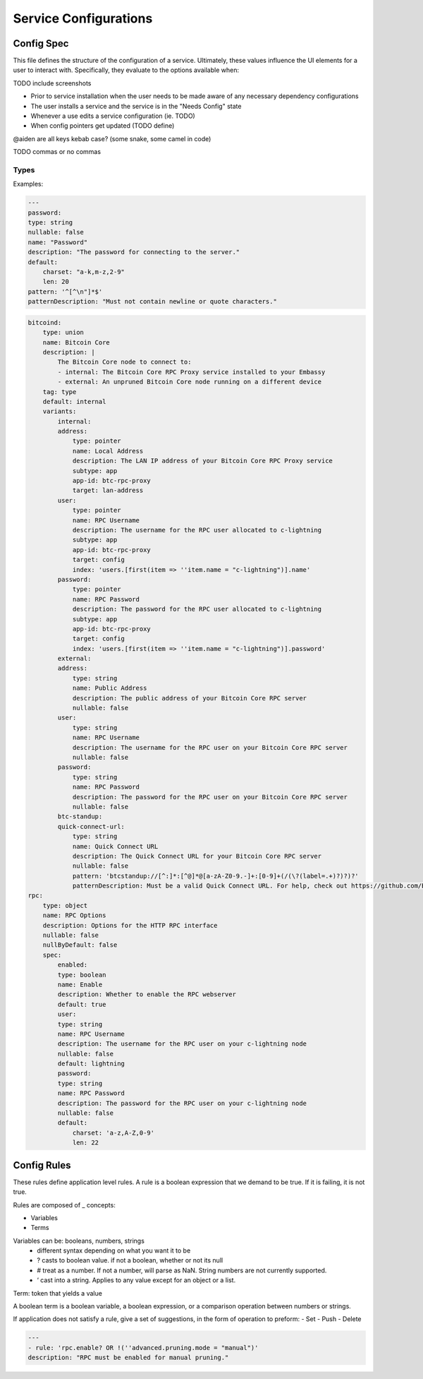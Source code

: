 .. _service_config:

**********************
Service Configurations
**********************


Config Spec
===========

This file defines the structure of the configuration of a service. Ultimately, these values influence the UI elements for a user to interact with. Specifically, they evaluate to the options available when:

TODO include screenshots

- Prior to service installation when the user needs to be made aware of any necessary dependency configurations
- The user installs a service and the service is in the "Needs Config" state
- Whenever a use edits a service configuration (ie. TODO)
- When config pointers get updated (TODO define)

@aiden are all keys kebab case? (some snake, some camel in code)

TODO commas or no commas

Types
-----

.. code::typescript

    interface ConfigSpec {
        serviceId: ValueSpecAny
    }

    pub enum ValueSpecAny {
        Boolean(WithDescription<WithDefault<ValueSpecBoolean>>),
        Enum(WithDescription<WithDefault<ValueSpecEnum>>),
        List(ValueSpecList),
        Number(WithDescription<WithDefault<WithNullable<ValueSpecNumber>>>),
        Object(WithDescription<WithNullable<ValueSpecObject>>),
        String(WithDescription<WithDefault<WithNullable<ValueSpecString>>>),
        Union(WithDescription<WithDefault<ValueSpecUnion>>),
        Pointer(WithDescription<ValueSpecPointer>),
    }

    interface ValueSpec {
        Boolean: {
            type: String (ie. "boolean")
            name: String
            description: String TODO char length
            default: Boolean
        },
        Enum: {
            type: String (ie. "enum")
            name: String
            description: String TODO char length
            default: Enum
            values: new Set(String),
        },
        List: [ValueSpec.Enum | ValueSpec.Object | ValueSpec.Number | ValueSpec.String],
        Number: {
            type: String (ie. "number")
            name: String
            description: String TODO char length
            default: Boolean
            nullable: Boolean
            range?: Number TODO f64?,
            integral: Boolean,
            units?: String,
        },
        Object: {
            type: String (ie. "object")
            name: String
            description: String TODO char length
            nullable: Boolean
            null-by-default: Boolean,
            spec: ConfigSpec,
        },
        String: {
            type: String (ie. "string")
            name: String
            description: String TODO char length
            nullable: Boolean
            pattern?: {
                pattern: Regex,
                pattern-description: String,
            },
        },
        Union: {
            type: String (ie. "union")
            name: String
            description: String TODO char length
            default: Boolean
            variants: {
                key: ConfigSpec,
            },
            tag: String,
        },
        Pointer: {
            type: String (ie. "pointer")
            name: String
            description: String TODO char length
            subtype: app
            app-id: String
            target: AppPointerSpecVariants,
            index: String
        },
    }

Examples:

.. code:: yaml

    ---
    password:
    type: string
    nullable: false
    name: "Password"
    description: "The password for connecting to the server."
    default:
        charset: "a-k,m-z,2-9"
        len: 20
    pattern: '^[^\n"]*$'
    patternDescription: "Must not contain newline or quote characters."

.. code:: yaml

    bitcoind:
        type: union
        name: Bitcoin Core
        description: |
            The Bitcoin Core node to connect to:
            - internal: The Bitcoin Core RPC Proxy service installed to your Embassy
            - external: An unpruned Bitcoin Core node running on a different device
        tag: type
        default: internal
        variants:
            internal:
            address:
                type: pointer
                name: Local Address
                description: The LAN IP address of your Bitcoin Core RPC Proxy service
                subtype: app
                app-id: btc-rpc-proxy
                target: lan-address
            user:
                type: pointer
                name: RPC Username
                description: The username for the RPC user allocated to c-lightning
                subtype: app
                app-id: btc-rpc-proxy
                target: config
                index: 'users.[first(item => ''item.name = "c-lightning")].name'
            password:
                type: pointer
                name: RPC Password
                description: The password for the RPC user allocated to c-lightning
                subtype: app
                app-id: btc-rpc-proxy
                target: config
                index: 'users.[first(item => ''item.name = "c-lightning")].password'
            external:
            address:
                type: string
                name: Public Address
                description: The public address of your Bitcoin Core RPC server
                nullable: false
            user:
                type: string
                name: RPC Username
                description: The username for the RPC user on your Bitcoin Core RPC server
                nullable: false
            password:
                type: string
                name: RPC Password
                description: The password for the RPC user on your Bitcoin Core RPC server
                nullable: false
            btc-standup:
            quick-connect-url:
                type: string
                name: Quick Connect URL
                description: The Quick Connect URL for your Bitcoin Core RPC server
                nullable: false
                pattern: 'btcstandup://[^:]*:[^@]*@[a-zA-Z0-9.-]+:[0-9]+(/(\?(label=.+)?)?)?'
                patternDescription: Must be a valid Quick Connect URL. For help, check out https://github.com/BlockchainCommons/Gordian/blob/master/Docs/Quick-Connect-API.md
    rpc:
        type: object
        name: RPC Options
        description: Options for the HTTP RPC interface
        nullable: false
        nullByDefault: false
        spec:
            enabled:
            type: boolean
            name: Enable
            description: Whether to enable the RPC webserver
            default: true
            user:
            type: string
            name: RPC Username
            description: The username for the RPC user on your c-lightning node
            nullable: false
            default: lightning
            password:
            type: string
            name: RPC Password
            description: The password for the RPC user on your c-lightning node
            nullable: false
            default:
                charset: 'a-z,A-Z,0-9'
                len: 22

Config Rules
============

These rules define application level rules. A rule is a boolean expression that we demand to be true. If it is failing, it is not true.

Rules are composed of _ concepts:

* Variables
* Terms

Variables can be: booleans, numbers, strings
	- different syntax depending on what you want it to be
	- ? casts to boolean value. if not a boolean, whether or not its null
	- # treat as a number. If not a number, will parse as NaN. String numbers are not currently supported. 
	- ‘ cast into a string. Applies to any value except for an object or a list.

Term: token that yields a value 

A boolean term is a boolean variable, a boolean expression, or a comparison operation between numbers or strings.

If application does not satisfy a rule, give a set of suggestions, in the form of operation to preform:
- Set 
- Push
- Delete

.. code:: yaml

    ---
    - rule: 'rpc.enable? OR !(''advanced.pruning.mode = "manual")'
    description: "RPC must be enabled for manual pruning."


